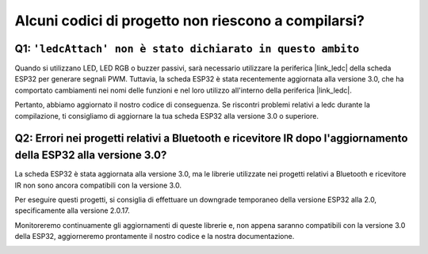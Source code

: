 Alcuni codici di progetto non riescono a compilarsi?
==========================================================

Q1: ``'ledcAttach' non è stato dichiarato in questo ambito``
-----------------------------------------------------------------

Quando si utilizzano LED, LED RGB o buzzer passivi, sarà necessario utilizzare la periferica |link_ledc| della scheda ESP32 per generare segnali PWM. Tuttavia, la scheda ESP32 è stata recentemente aggiornata alla versione 3.0, che ha comportato cambiamenti nei nomi delle funzioni e nel loro utilizzo all'interno della periferica |link_ledc|.

Pertanto, abbiamo aggiornato il nostro codice di conseguenza. Se riscontri problemi relativi a ledc durante la compilazione, ti consigliamo di aggiornare la tua scheda ESP32 alla versione 3.0 o superiore.

.. image:: img/version_3.0.3.png


Q2: Errori nei progetti relativi a Bluetooth e ricevitore IR dopo l'aggiornamento della ESP32 alla versione 3.0?
---------------------------------------------------------------------------------------------------------------------

La scheda ESP32 è stata aggiornata alla versione 3.0, ma le librerie utilizzate nei progetti relativi a Bluetooth e ricevitore IR non sono ancora compatibili con la versione 3.0.

Per eseguire questi progetti, si consiglia di effettuare un downgrade temporaneo della versione ESP32 alla 2.0, specificamente alla versione 2.0.17.

Monitoreremo continuamente gli aggiornamenti di queste librerie e, non appena saranno compatibili con la versione 3.0 della ESP32, aggiorneremo prontamente il nostro codice e la nostra documentazione.

.. image:: img/version_2.0.17.png

